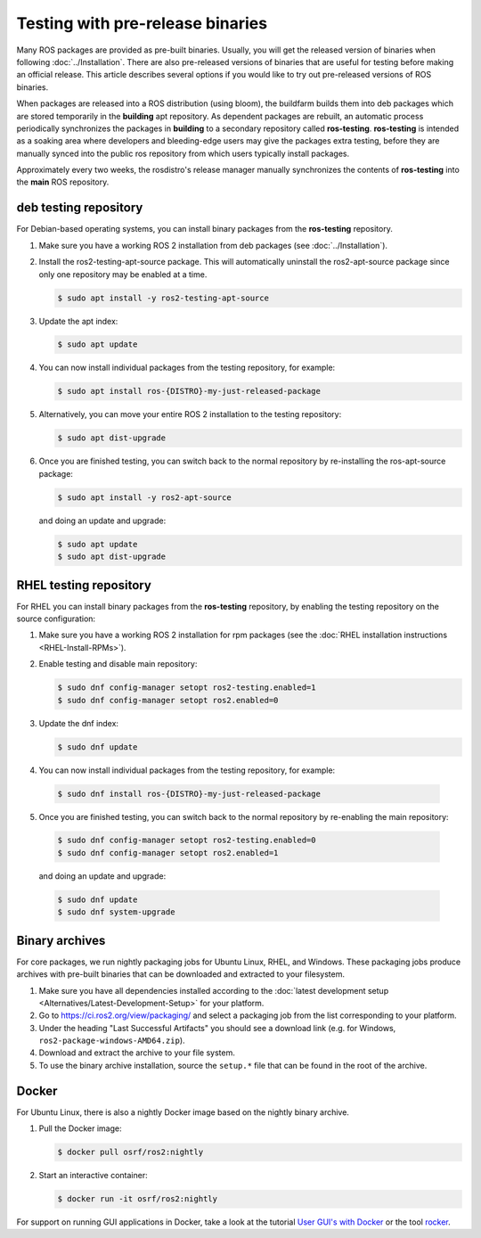 .. redirect-from::

   Installation/Prerelease-Testing

Testing with pre-release binaries
=================================

Many ROS packages are provided as pre-built binaries.
Usually, you will get the released version of binaries when following :doc:`../Installation`.
There are also pre-released versions of binaries that are useful for testing before making an official release.
This article describes several options if you would like to try out pre-released versions of ROS binaries.

When packages are released into a ROS distribution (using bloom), the buildfarm builds them into deb packages which are stored temporarily in the **building** apt repository.
As dependent packages are rebuilt, an automatic process periodically synchronizes the packages in **building** to a secondary repository called **ros-testing**.
**ros-testing** is intended as a soaking area where developers and bleeding-edge users may give the packages extra testing, before they are manually synced into the public ros repository from which users typically install packages.

Approximately every two weeks, the rosdistro's release manager manually synchronizes the contents of **ros-testing** into the **main** ROS repository.

deb testing repository
----------------------

For Debian-based operating systems, you can install binary packages from the **ros-testing** repository.

1. Make sure you have a working ROS 2 installation from deb packages (see :doc:`../Installation`).

2. Install the ros2-testing-apt-source package.
   This will automatically uninstall the ros2-apt-source package since only one repository may be enabled at a time.

   .. code-block:: console

      $ sudo apt install -y ros2-testing-apt-source

3. Update the apt index:

   .. code-block:: console

      $ sudo apt update

4. You can now install individual packages from the testing repository, for example:

   .. code-block:: console

      $ sudo apt install ros-{DISTRO}-my-just-released-package

5. Alternatively, you can move your entire ROS 2 installation to the testing repository:

   .. code-block:: console

      $ sudo apt dist-upgrade

6. Once you are finished testing, you can switch back to the normal repository by re-installing the ros-apt-source package:

   .. code-block:: console

      $ sudo apt install -y ros2-apt-source

   and doing an update and upgrade:

   .. code-block:: console

      $ sudo apt update
      $ sudo apt dist-upgrade


RHEL testing repository
-----------------------

For RHEL you can install binary packages from the **ros-testing** repository, by enabling the testing repository on the source configuration:

1. Make sure you have a working ROS 2 installation for rpm packages (see the :doc:`RHEL installation instructions <RHEL-Install-RPMs>`).

2. Enable testing and disable main repository:

   .. code-block:: console

      $ sudo dnf config-manager setopt ros2-testing.enabled=1
      $ sudo dnf config-manager setopt ros2.enabled=0

3. Update the dnf index:

   .. code-block:: console

      $ sudo dnf update

4.  You can now install individual packages from the testing repository, for example:

   .. code-block:: console

      $ sudo dnf install ros-{DISTRO}-my-just-released-package

5.  Once you are finished testing, you can switch back to the normal repository by re-enabling the main repository:

   .. code-block:: console

      $ sudo dnf config-manager setopt ros2-testing.enabled=0
      $ sudo dnf config-manager setopt ros2.enabled=1

   and doing an update and upgrade:

   .. code-block:: console

      $ sudo dnf update
      $ sudo dnf system-upgrade

.. _Prerelease_binaries:

Binary archives
---------------

For core packages, we run nightly packaging jobs for Ubuntu Linux, RHEL, and Windows.
These packaging jobs produce archives with pre-built binaries that can be downloaded and extracted to your filesystem.

1. Make sure you have all dependencies installed according to the :doc:`latest development setup <Alternatives/Latest-Development-Setup>` for your platform.

2. Go to https://ci.ros2.org/view/packaging/ and select a packaging job from the list corresponding to your platform.

3. Under the heading "Last Successful Artifacts" you should see a download link (e.g. for Windows, ``ros2-package-windows-AMD64.zip``).

4. Download and extract the archive to your file system.

5. To use the binary archive installation, source the ``setup.*`` file that can be found in the root of the archive.

   .. tabs::

     .. group-tab:: Ubuntu Linux and RHEL

       .. code-block:: console

          $ source path/to/extracted/archive/setup.bash

     .. group-tab:: Windows

       .. code-block:: console

          $ call path\to\extracted\archive\setup.bat

Docker
------

For Ubuntu Linux, there is also a nightly Docker image based on the nightly binary archive.

1. Pull the Docker image:

   .. code-block:: console

      $ docker pull osrf/ros2:nightly

2. Start an interactive container:

   .. code-block:: console

      $ docker run -it osrf/ros2:nightly

For support on running GUI applications in Docker, take a look at the tutorial `User GUI's with Docker <https://wiki.ros.org/docker/Tutorials/GUI>`_ or the tool `rocker <https://github.com/osrf/rocker>`_.
